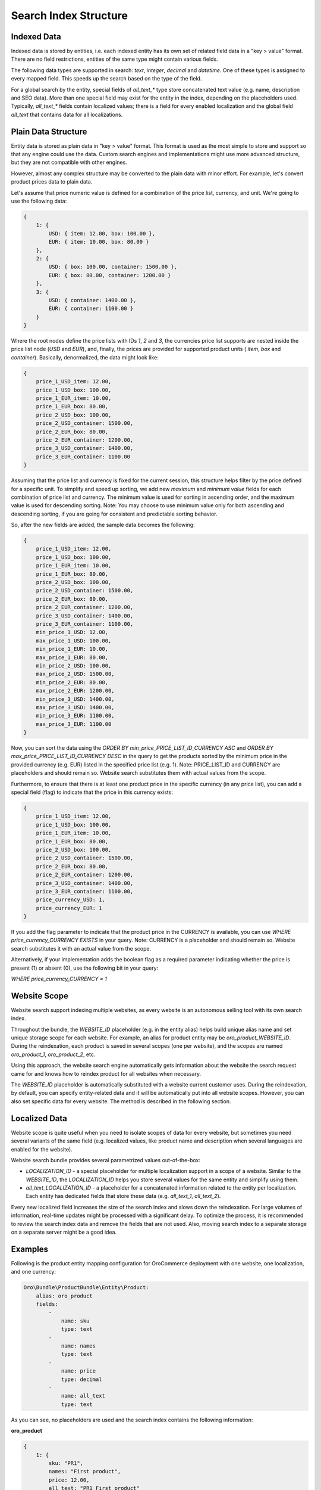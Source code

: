 Search Index Structure
======================

Indexed Data
------------

Indexed data is stored by entities, i.e. each indexed entity has its own set of related field data in a "key > value" format. There are no field restrictions, entities of the same type might contain various fields.

The following data types are supported in search: `text`, `integer`, `decimal` and `datetime`. One of these types is assigned to every mapped field. This speeds up the search based on the type of the field.

For a global search by the entity, special fields of `all_text_*` type store concatenated text value (e.g. name, description and SEO data). More than one special field may exist for the entity in the index, depending on the placeholders used. Typically, `all_text_*` fields contain localized values; there is a field for every enabled localization and the global field `all_text` that contains data for all localizations.

Plain Data Structure
--------------------

Entity data is stored as plain data in "key > value" format. This format is used as the most simple to store and support so that any engine could use the data. Custom search engines and implementations might use more advanced structure, but they are not compatible with other engines.

However, almost any complex structure may be converted to the plain data with minor effort. For example, let's convert product prices data to plain data.

Let's assume that price numeric value is defined for a combination of the price list, currency, and unit. We're going to use the following data:

.. code-block:: javascript


    {
        1: {
            USD: { item: 12.00, box: 100.00 },
            EUR: { item: 10.00, box: 80.00 }
        },
        2: {
            USD: { box: 100.00, container: 1500.00 },
            EUR: { box: 80.00, container: 1200.00 }
        },
        3: {
            USD: { container: 1400.00 },
            EUR: { container: 1100.00 }
        }
    }

Where the root nodes define the price lists with IDs `1`, `2` and `3`, the currencies price list supports are nested inside the price list node (`USD` and `EUR`), and, finally, the prices are provided for supported product units ( `item`, `box` and `container`). Basically, denormalized, the data might look like:

.. code-block:: javascript


    {
        price_1_USD_item: 12.00,
        price_1_USD_box: 100.00,
        price_1_EUR_item: 10.00,
        price_1_EUR_box: 80.00,
        price_2_USD_box: 100.00,
        price_2_USD_container: 1500.00,
        price_2_EUR_box: 80.00,
        price_2_EUR_container: 1200.00,
        price_3_USD_container: 1400.00,
        price_3_EUR_container: 1100.00
    }

Assuming that the price list and currency is fixed for the current session, this structure helps filter by the price defined for a specific unit. To simplify and speed up sorting, we add new *maximum* and *minimum value* fields for each combination of price list and currency. The minimum value is used for sorting in ascending order, and the maximum value is used for descending sorting. Note: You may choose to use minimum value only for both ascending and descending sorting, if you are going for consistent and predictable sorting behavior. 

So, after the new fields are added, the sample data becomes the following:

.. code-block:: javascript


    {
        price_1_USD_item: 12.00,
        price_1_USD_box: 100.00,
        price_1_EUR_item: 10.00,
        price_1_EUR_box: 80.00,
        price_2_USD_box: 100.00,
        price_2_USD_container: 1500.00,
        price_2_EUR_box: 80.00,
        price_2_EUR_container: 1200.00,
        price_3_USD_container: 1400.00,
        price_3_EUR_container: 1100.00,
        min_price_1_USD: 12.00,
        max_price_1_USD: 100.00,
        min_price_1_EUR: 10.00,
        max_price_1_EUR: 80.00,
        min_price_2_USD: 100.00,
        max_price_2_USD: 1500.00,
        min_price_2_EUR: 80.00,
        max_price_2_EUR: 1200.00,
        min_price_3_USD: 1400.00,
        max_price_3_USD: 1400.00,
        min_price_3_EUR: 1100.00,
        max_price_3_EUR: 1100.00
    }

Now, you can sort the data using the `ORDER BY min_price_PRICE_LIST_ID_CURRENCY ASC` and `ORDER BY max_price_PRICE_LIST_ID_CURRENCY DESC` in the query to get the products sorted by the minimum price in the provided currency (e.g. EUR) listed in the specified price list (e.g. 1). Note: PRICE_LIST_ID and CURRENCY are placeholders and should remain so. Website search substitutes them with actual values from the scope.

Furthermore, to ensure that there is at least one product price in the specific currency (in any price list), you can add a special field (flag) to indicate that the price in this currency exists:

.. code-block:: javascript


    {
        price_1_USD_item: 12.00,
        price_1_USD_box: 100.00,
        price_1_EUR_item: 10.00,
        price_1_EUR_box: 80.00,
        price_2_USD_box: 100.00,
        price_2_USD_container: 1500.00,
        price_2_EUR_box: 80.00,
        price_2_EUR_container: 1200.00,
        price_3_USD_container: 1400.00,
        price_3_EUR_container: 1100.00,
        price_currency_USD: 1,
        price_currency_EUR: 1
    }

If you add the flag parameter to indicate that the product price in the CURRENCY is available, you can use `WHERE price_currency_CURRENCY EXISTS` in your query. Note: CURRENCY is a placeholder and should remain so. Website search substitutes it with an actual value from the scope.               

Alternatively, if your implementation adds the boolean flag as a required parameter indicating whether the price is present (1) or absent (0), use the following bit in your query: 

`WHERE price_currency_CURRENCY = 1`


Website Scope
-------------

Website search support indexing multiple websites, as every website is an autonomous selling tool with its own search index.

Throughout the bundle, the `WEBSITE_ID` placeholder (e.g. in the entity alias) helps build unique alias name and set unique storage scope for each website. For example, an alias for product entity may be `oro_product_WEBSITE_ID`. During the reindexation, each product is saved in several scopes (one per website), and the scopes are named  `oro_product_1`, `oro_product_2`, etc.

Using this approach, the website search engine automatically gets information about the website the search request came for and knows how to reindex product for all websites when necessary. 

The `WEBSITE_ID` placeholder is automatically substituted with a website current customer uses. During the reindexation, by default, you can specify entity-related data and it will be automatically put into all website scopes. However, you can also set specific data for every website. The method is described in the following section.

Localized Data
--------------

Website scope is quite useful when you need to isolate scopes of data for every website, but sometimes you need several variants of the same field (e.g. localized values, like product name and description when several languages are enabled for the website).

Website search bundle provides several parametrized values out-of-the-box:

* `LOCALIZATION_ID` - a special placeholder for multiple localization support in a scope of a website. Similar to the `WEBSITE_ID`, the `LOCALIZATION_ID` helps you store several values for the same entity and simplify using them.

* `all_text_LOCALIZATION_ID` - a placeholder for a concatenated information related to the entity per localization. Each entity has dedicated fields that store these data (e.g. `all_text_1`, `all_text_2`).

Every new localized field increases the size of the search index and slows down the reindexation. For large volumes of information, real-time updates might be processed with a significant delay. To optimize the process, it is recommended to review the search index data and remove the fields that are not used. Also, moving search index to a separate storage on a separate server might be a good idea.

Examples
--------

Following is the product entity mapping configuration for OroCommerce deployment with one website, one localization, and one currency:

.. code-block:: yaml


    Oro\Bundle\ProductBundle\Entity\Product:
        alias: oro_product
        fields:
            -
                name: sku
                type: text
            -
                name: names
                type: text
            -
                name: price
                type: decimal
            -
                name: all_text
                type: text

As you can see, no placeholders are used and the search index contains the following information:

**oro_product**

.. code-block:: javascript


    {
        1: {
            sku: "PR1",
            names: "First product",
            price: 12.00,
            all_text: "PR1 First product"
        },
        2: {
            sku: "PR2",
            names: "Second product",
            price: 25.00,
            all_text: "PR2 Second product"
        }
    }

Query for this index is quite simple:

.. code-block:: none

    SELECT
        text.sku,
        text.names,
        decimal.price
    FROM
        oro_product
    WHERE
        text.all_text ~ product
    ORDER_BY
        decimal.price ASC

Now let's look at the OroCommerce deployment with two websites, two localizations, and three currencies:

* Global website (`WEBSITE_ID=1`) supports two localizations (English `LOCALIZATION_ID=1` and Russian `LOCALIZATION_ID=2`) and two currencies (`EUR` and `GBP`);

* Russian website (`WEBSITE_ID=2`) supports one localization (Russian `LOCALIZATION_ID=2`) and one currency (`RUR`).

Use placeholders `WEBSITE_ID`, `LOCALIZATION_ID` and `CURRENCY`, like in the mapping configuration of product entity below:

.. code-block:: yaml


    Oro\Bundle\ProductBundle\Entity\Product:
        alias: oro_product_WEBSITE_ID
        fields:
            -
                name: sku
                type: text
            -
                name: names_LOCALIZATION_ID
                type: text
            -
                name: price_CURRENCY
                type: decimal
            -
                name: all_text_LOCALIZATION_ID
                type: text
            -
                name: all_text
                type: text


Based on this configuration, the data may the following:

**oro_product_1**

.. code-block:: javascript


    {
        1: {
            sku: "PR1",
            names_1: "First product",
            names_2: "Первый продукт",
            price_EUR: 12.00,
            price_GBP: 9.00,
            all_text_1: "PR1 First product",
            all_text_2: "PR1 Первый продукт",
            all_text: "PR1 First product Первый продукт"
        },
        2: {
            sku: "PR2",
            names_1: "Second product",
            names_2: "Второй продукт",
            price_EUR: 25.00,
            price_GBP: 20.00,
            all_text_1: "PR2 Second product",
            all_text_2: "PR2 Второй продукт",
            all_text: "PR2 Second product Второй продукт"
        }
    }

**oro_product_2**

.. code-block:: javascript


    {
        1: {
            sku: "PR1",
            names_2: "Первый продукт",
            price_RUR: 100.00,
            all_text_2: "PR1 Первый продукт",
            all_text: "PR1 Первый продукт"
        },
        2: {
            sku: "PR2",
            names_2: "Второй продукт",
            price_RUR: 200.00,
            all_text_2: "PR2 Второй продукт",
            all_text: "PR2 Второй продукт"
        }
    }

The following query is automatically modified to substitute placeholders with the appropriate parameters for the current customer based on the scope:

.. code-block:: none

    SELECT
        text.sku,
        text.names_LOCALIZATION_ID AS name,
        decimal.price_CURRENCY AS price
    FROM
        oro_product_WEBSITE_ID
    WHERE
        text.all_text_LOCALIZATION_ID ~ продукт
    ORDER_BY
        decimal.price_CURRENCY ASC


